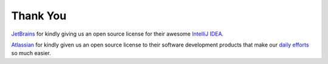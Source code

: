 Thank You
------------

`JetBrains <https://www.jetbrains.com>`_ for kindly giving us an open source license for their awesome
`IntelliJ IDEA <https://www.jetbrains.com/idea/>`_.

`Atlassian <https://www.atlassian.com>`_ for kindly given us an open source license to their software development
products that make our `daily efforts <https://opensource.ncsa.illinois.edu/confluence>`_ so much easier.